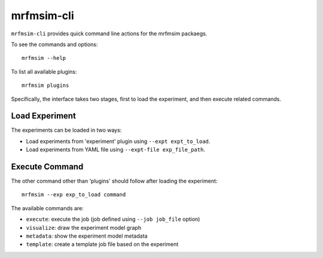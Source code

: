 mrfmsim-cli
======================

``mrfmsim-cli`` provides quick command line actions for the mrfmsim packaegs.


To see the commands and options::

    mrfmsim --help

To list all available plugins::

    mrfmsim plugins

Specifically, the interface takes two stages, first to load the experiment,
and then execute related commands.

Load Experiment
^^^^^^^^^^^^^^^

The experiments can be loaded in two ways:

- Load experiments from 'experiment' plugin using ``--expt expt_to_load``.
- Load experiments from YAML file using ``--expt-file exp_file_path``.


Execute Command
^^^^^^^^^^^^^^^
The other command other than 'plugins' should follow after loading the experiment::

    mrfmsim --exp exp_to_load command

The available commands are:

- ``execute``: execute the job (job defined using ``--job job_file`` option)
- ``visualize``: draw the experiment model graph
- ``metadata``: show the experiment model metadata
- ``template``: create a template job file based on the experiment
